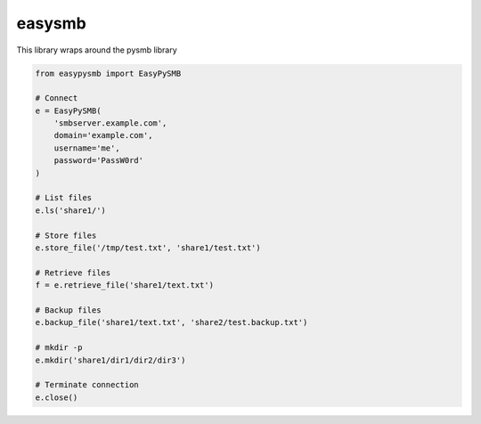 easysmb
============

This library wraps around the pysmb library

.. code-block::

    from easypysmb import EasyPySMB

    # Connect
    e = EasyPySMB(
        'smbserver.example.com',
        domain='example.com',
        username='me',
        password='PassW0rd'
    )

    # List files
    e.ls('share1/')

    # Store files
    e.store_file('/tmp/test.txt', 'share1/test.txt')

    # Retrieve files
    f = e.retrieve_file('share1/text.txt')

    # Backup files
    e.backup_file('share1/text.txt', 'share2/test.backup.txt')

    # mkdir -p
    e.mkdir('share1/dir1/dir2/dir3')

    # Terminate connection
    e.close()

